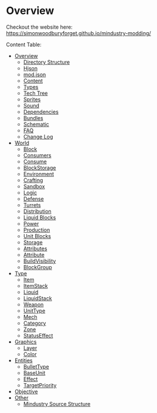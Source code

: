 
* Overview

Checkout the website here: https://simonwoodburyforget.github.io/mindustry-modding/

Content Table:


  * [[https://simonwoodburyforget.github.io/mindustry-modding/#Overview][Overview]]
    * [[https://simonwoodburyforget.github.io/mindustry-modding/#Directory-Structure][Directory Structure]]
    * [[https://simonwoodburyforget.github.io/mindustry-modding/#Hjson][Hjson]]
    * [[https://simonwoodburyforget.github.io/mindustry-modding/#modjson][mod.json]]
    * [[https://simonwoodburyforget.github.io/mindustry-modding/#Content][Content]]
    * [[https://simonwoodburyforget.github.io/mindustry-modding/#Types][Types]]
    * [[https://simonwoodburyforget.github.io/mindustry-modding/#Tech-Tree][Tech Tree]]
    * [[https://simonwoodburyforget.github.io/mindustry-modding/#Sprites][Sprites]]
    * [[https://simonwoodburyforget.github.io/mindustry-modding/#Sound][Sound]]
    * [[https://simonwoodburyforget.github.io/mindustry-modding/#Dependencies][Dependencies]]
    * [[https://simonwoodburyforget.github.io/mindustry-modding/#Bundles][Bundles]]
    * [[https://simonwoodburyforget.github.io/mindustry-modding/#Schematic][Schematic]]
    * [[https://simonwoodburyforget.github.io/mindustry-modding/#FAQ][FAQ]]
    * [[https://simonwoodburyforget.github.io/mindustry-modding/#Change-Log][Change Log]]
  * [[https://simonwoodburyforget.github.io/mindustry-modding/#World][World]]
    * [[https://simonwoodburyforget.github.io/mindustry-modding/#Block][Block]]
    * [[https://simonwoodburyforget.github.io/mindustry-modding/#Consumers][Consumers]]
    * [[https://simonwoodburyforget.github.io/mindustry-modding/#Consume][Consume]]
    * [[https://simonwoodburyforget.github.io/mindustry-modding/#BlockStorage][BlockStorage]]
    * [[https://simonwoodburyforget.github.io/mindustry-modding/#Environment][Environment]]
    * [[https://simonwoodburyforget.github.io/mindustry-modding/#Crafting][Crafting]]
    * [[https://simonwoodburyforget.github.io/mindustry-modding/#Sandbox][Sandbox]]
    * [[https://simonwoodburyforget.github.io/mindustry-modding/#Logic][Logic]]
    * [[https://simonwoodburyforget.github.io/mindustry-modding/#Defense][Defense]]
    * [[https://simonwoodburyforget.github.io/mindustry-modding/#Turrets][Turrets]]
    * [[https://simonwoodburyforget.github.io/mindustry-modding/#Distribution][Distribution]]
    * [[https://simonwoodburyforget.github.io/mindustry-modding/#Liquid-Blocks][Liquid Blocks]]
    * [[https://simonwoodburyforget.github.io/mindustry-modding/#Power][Power]]
    * [[https://simonwoodburyforget.github.io/mindustry-modding/#Production][Production]]
    * [[https://simonwoodburyforget.github.io/mindustry-modding/#Unit-Blocks][Unit Blocks]]
    * [[https://simonwoodburyforget.github.io/mindustry-modding/#Storage][Storage]]
    * [[https://simonwoodburyforget.github.io/mindustry-modding/#Attributes][Attributes]]
    * [[https://simonwoodburyforget.github.io/mindustry-modding/#Attribute][Attribute]]
    * [[https://simonwoodburyforget.github.io/mindustry-modding/#BuildVisibility][BuildVisibility]]
    * [[https://simonwoodburyforget.github.io/mindustry-modding/#BlockGroup][BlockGroup]]
  * [[https://simonwoodburyforget.github.io/mindustry-modding/#Type][Type]]
    * [[https://simonwoodburyforget.github.io/mindustry-modding/#Item][Item]]
    * [[https://simonwoodburyforget.github.io/mindustry-modding/#ItemStack][ItemStack]]
    * [[https://simonwoodburyforget.github.io/mindustry-modding/#Liquid][Liquid]]
    * [[https://simonwoodburyforget.github.io/mindustry-modding/#LiquidStack][LiquidStack]]
    * [[https://simonwoodburyforget.github.io/mindustry-modding/#Weapon][Weapon]]
    * [[https://simonwoodburyforget.github.io/mindustry-modding/#UnitType][UnitType]]
    * [[https://simonwoodburyforget.github.io/mindustry-modding/#Mech][Mech]]
    * [[https://simonwoodburyforget.github.io/mindustry-modding/#Category][Category]]
    * [[https://simonwoodburyforget.github.io/mindustry-modding/#Zone][Zone]]
    * [[https://simonwoodburyforget.github.io/mindustry-modding/#StatusEffect][StatusEffect]]
  * [[https://simonwoodburyforget.github.io/mindustry-modding/#Graphics][Graphics]]
    * [[https://simonwoodburyforget.github.io/mindustry-modding/#Layer][Layer]]
    * [[https://simonwoodburyforget.github.io/mindustry-modding/#Color][Color]]
  * [[https://simonwoodburyforget.github.io/mindustry-modding/#Entities][Entities]]
    * [[https://simonwoodburyforget.github.io/mindustry-modding/#BulletType][BulletType]]
    * [[https://simonwoodburyforget.github.io/mindustry-modding/#BaseUnit][BaseUnit]]
    * [[https://simonwoodburyforget.github.io/mindustry-modding/#Effect][Effect]]
    * [[https://simonwoodburyforget.github.io/mindustry-modding/#TargetPriority][TargetPriority]]
  * [[https://simonwoodburyforget.github.io/mindustry-modding/#Objective][Objective]]
  * [[https://simonwoodburyforget.github.io/mindustry-modding/#Other][Other]]
    * [[https://simonwoodburyforget.github.io/mindustry-modding/#Mindustry-Source-Structure][Mindustry Source Structure]]

